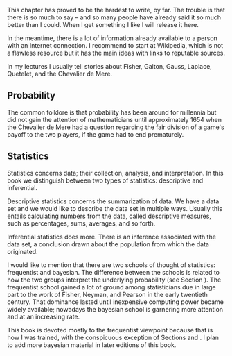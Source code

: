 
\noindent This chapter has proved to be the hardest to write, by far. The trouble is that there is so much to say -- and so many people have already said it so much better than I could. When I get something I like I will release it here.

In the meantime, there is a lot of information already available to a person with an Internet connection. I recommend to start at Wikipedia, which is not a flawless resource but it has the main ideas with links to reputable sources.

In my lectures I usually tell stories about Fisher, Galton, Gauss, Laplace, Quetelet, and the Chevalier de Mere.

** Probability

The common folklore is that probability has been around for millennia but did not gain the attention of mathematicians until approximately 1654 when the Chevalier de Mere had a question regarding the fair division of a game's payoff to the two players, if the game had to end prematurely.

** Statistics

Statistics concerns data; their collection, analysis, and interpretation. In this book we distinguish between two types of statistics: descriptive and inferential. 

Descriptive statistics concerns the summarization of data. We have a data set and we would like to describe the data set in multiple ways. Usually this entails calculating numbers from the data, called descriptive measures, such as percentages, sums, averages, and so forth.

Inferential statistics does more. There is an inference associated with the data set, a conclusion drawn about the population from which the data originated.

I would like to mention that there are two schools of thought of statistics: frequentist and bayesian. The difference between the schools is related to how the two groups interpret the underlying probability (see Section \ref{sec:Interpreting-Probabilities}). The frequentist school gained a lot of ground among statisticians due in large part to the work of Fisher, Neyman, and Pearson in the early twentieth century. That dominance lasted until inexpensive computing power became widely available; nowadays the bayesian school is garnering more attention and at an increasing rate.

This book is devoted mostly to the frequentist viewpoint because that is how I was trained, with the conspicuous exception of Sections \ref{sec:Bayes'-Rule} and \ref{sec:Conditional-Distributions}. I plan to add more bayesian material in later editions of this book.

#+begin_latex
\newpage{}
\section*{Chapter Exercises}
\addcontentsline{toc}{section}{Chapter Exercises}
\setcounter{thm}{0}
#+end_latex







